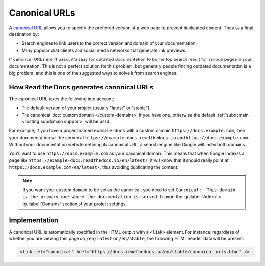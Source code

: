 Canonical URLs
==============

A `canonical URL`_
allows you to specify the preferred version of a web page to prevent duplicated content.
They as a final destination by:

- Search engines to link users to the correct
  version and domain of your documentation.
- Many popular chat clients and social media networks that generate link previews.

If canonical URLs aren't used,
it's easy for outdated documentation to be the top search result for various pages in your documentation.
This is not a perfect solution for this problem,
but generally people finding outdated documentation is a big problem,
and this is one of the suggested ways to solve it from search engines.

.. _canonical URL: https://developers.google.com/search/docs/advanced/crawling/consolidate-duplicate-urls

How Read the Docs generates canonical URLs
------------------------------------------

The canonical URL takes the following into account:

* The default version of your project (usually "latest" or "stable").
* The canonical :doc:`custom domain </custom-domains>` if you have one,
  otherwise the default :ref:`subdomain <hosting:subdomain support>` will be used.

For example, if you have a project named ``example-docs``
with a custom domain ``https://docs.example.com``,
then your documentation will be served at ``https://example-docs.readthedocs.io`` and ``https://docs.example.com``.
Without your documentation website defining its canonical URL, a search engine like Google will index both domains.

You'll want to use ``https://docs.example.com`` as your canonical domain.
This means that when Google indexes a page like ``https://example-docs.readthedocs.io/en/latest/``,
it will know that it should really point at ``https://docs.example.com/en/latest/``,
thus avoiding duplicating the content.

.. note::

   If you want your custom domain to be set as the canonical, you need to set ``Canonical:  This domain is the primary one where the documentation is served from`` in the :guilabel:`Admin` > :guilabel:`Domains` section of your project settings.

Implementation
--------------

A canonical URL is automatically specified in the HTML output with a ``<link>`` element.
For instance, regardless of whether you are viewing this page on ``/en/latest`` or ``/en/stable``,
the following HTML header data will be present:

.. code-block:: html

   <link rel="canonical" href="https://docs.readthedocs.io/en/stable/canonical-urls.html" />

